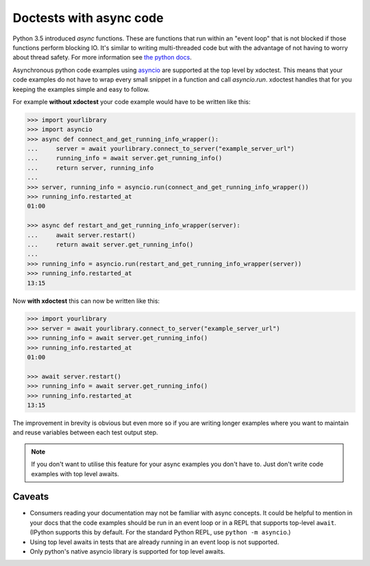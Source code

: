 Doctests with async code
------------------------

Python 3.5 introduced `async` functions.  These are functions that run within an "event loop" that is not blocked if those functions perform blocking IO. It's similar to writing multi-threaded code but with the advantage of not having to worry about thread safety.  For more information see `the python docs <https://peps.python.org/pep-0492/>`__.

Asynchronous python code examples using `asyncio <https://docs.python.org/3/library/asyncio.html>`__ are supported at the top level by xdoctest.
This means that your code examples do not have to wrap every small snippet in a function and call `asyncio.run`.
xdoctest handles that for you keeping the examples simple and easy to follow.

For example **without xdoctest** your code example would have to be written like this:

.. code:: python

    >>> import yourlibrary
    >>> import asyncio
    >>> async def connect_and_get_running_info_wrapper():
    ...     server = await yourlibrary.connect_to_server("example_server_url")
    ...     running_info = await server.get_running_info()
    ...     return server, running_info
    ...
    >>> server, running_info = asyncio.run(connect_and_get_running_info_wrapper())
    >>> running_info.restarted_at
    01:00

    >>> async def restart_and_get_running_info_wrapper(server):
    ...     await server.restart()
    ...     return await server.get_running_info()
    ...
    >>> running_info = asyncio.run(restart_and_get_running_info_wrapper(server))
    >>> running_info.restarted_at
    13:15

Now **with xdoctest** this can now be written like this:

.. code:: python

    >>> import yourlibrary
    >>> server = await yourlibrary.connect_to_server("example_server_url")
    >>> running_info = await server.get_running_info()
    >>> running_info.restarted_at
    01:00

    >>> await server.restart()
    >>> running_info = await server.get_running_info()
    >>> running_info.restarted_at
    13:15

The improvement in brevity is obvious but even more so if you are writing longer examples where you want to maintain and reuse variables between each test output step.

.. note::

    If you don't want to utilise this feature for your async examples you don't have to.  Just don't write code examples with top level awaits.

Caveats
=======

* Consumers reading your documentation may not be familiar with async concepts. It could be helpful to mention in your docs that the code examples should be run in an event loop or in a REPL that supports top-level ``await``. (IPython supports this by default. For the standard Python REPL, use ``python -m asyncio``.)
* Using top level awaits in tests that are already running in an event loop is not supported.
* Only python's native asyncio library is supported for top level awaits.